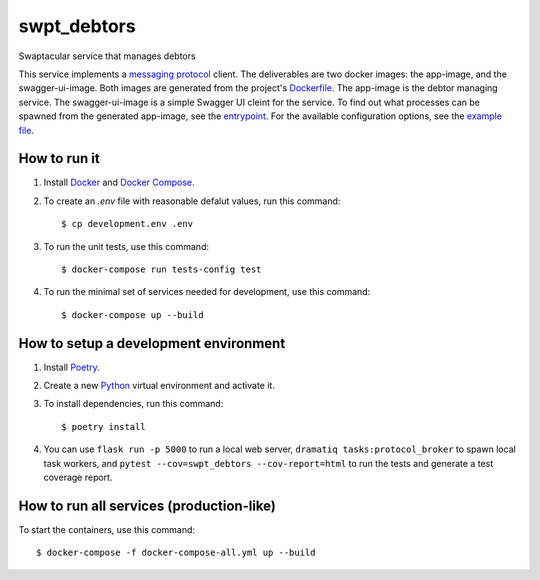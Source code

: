 swpt_debtors
============

Swaptacular service that manages debtors

This service implements a `messaging protocol`_ client. The
deliverables are two docker images: the app-image, and the
swagger-ui-image. Both images are generated from the project's
`Dockerfile`_. The app-image is the debtor managing service. The
swagger-ui-image is a simple Swagger UI cleint for the service. To
find out what processes can be spawned from the generated app-image,
see the `entrypoint`_. For the available configuration options, see
the `example file`_.


.. _`messaging protocol`: https://github.com/epandurski/swpt_accounts/blob/master/protocol.rst
.. _Dockerfile: Dockerfile
.. _entrypoint: docker/entrypoint.sh
.. _`example file`: docker-compose-all.yml


How to run it
-------------

1. Install `Docker`_ and `Docker Compose`_.

2. To create an *.env* file with reasonable defalut values, run this
   command::

     $ cp development.env .env

3. To run the unit tests, use this command::

     $ docker-compose run tests-config test

4. To run the minimal set of services needed for development, use this
   command::

     $ docker-compose up --build


How to setup a development environment
--------------------------------------

1. Install `Poetry`_.

2. Create a new `Python`_ virtual environment and activate it.

3. To install dependencies, run this command::

     $ poetry install

4. You can use ``flask run -p 5000`` to run a local web server,
   ``dramatiq tasks:protocol_broker`` to spawn local task workers, and
   ``pytest --cov=swpt_debtors --cov-report=html`` to run the tests
   and generate a test coverage report.


How to run all services (production-like)
-----------------------------------------

To start the containers, use this command::

     $ docker-compose -f docker-compose-all.yml up --build


.. _Docker: https://docs.docker.com/
.. _Docker Compose: https://docs.docker.com/compose/
.. _RabbitMQ: https://www.rabbitmq.com/
.. _Poetry: https://poetry.eustace.io/docs/
.. _Python: https://docs.python.org/
